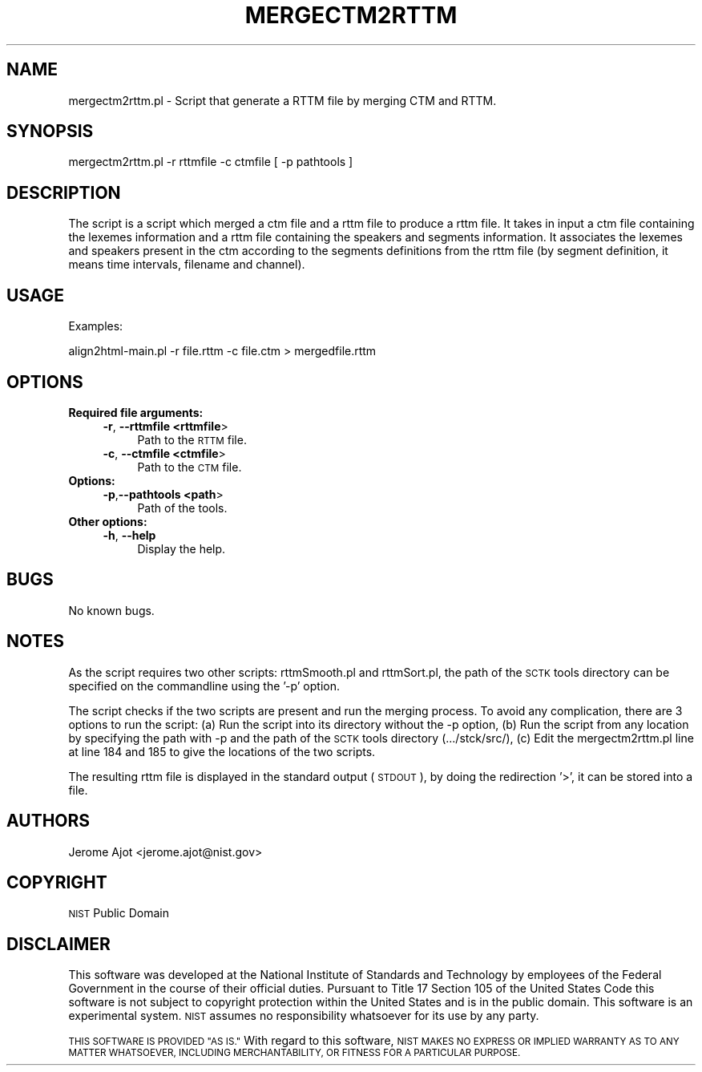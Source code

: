 .\" Automatically generated by Pod::Man 4.09 (Pod::Simple 3.35)
.\"
.\" Standard preamble:
.\" ========================================================================
.de Sp \" Vertical space (when we can't use .PP)
.if t .sp .5v
.if n .sp
..
.de Vb \" Begin verbatim text
.ft CW
.nf
.ne \\$1
..
.de Ve \" End verbatim text
.ft R
.fi
..
.\" Set up some character translations and predefined strings.  \*(-- will
.\" give an unbreakable dash, \*(PI will give pi, \*(L" will give a left
.\" double quote, and \*(R" will give a right double quote.  \*(C+ will
.\" give a nicer C++.  Capital omega is used to do unbreakable dashes and
.\" therefore won't be available.  \*(C` and \*(C' expand to `' in nroff,
.\" nothing in troff, for use with C<>.
.tr \(*W-
.ds C+ C\v'-.1v'\h'-1p'\s-2+\h'-1p'+\s0\v'.1v'\h'-1p'
.ie n \{\
.    ds -- \(*W-
.    ds PI pi
.    if (\n(.H=4u)&(1m=24u) .ds -- \(*W\h'-12u'\(*W\h'-12u'-\" diablo 10 pitch
.    if (\n(.H=4u)&(1m=20u) .ds -- \(*W\h'-12u'\(*W\h'-8u'-\"  diablo 12 pitch
.    ds L" ""
.    ds R" ""
.    ds C` ""
.    ds C' ""
'br\}
.el\{\
.    ds -- \|\(em\|
.    ds PI \(*p
.    ds L" ``
.    ds R" ''
.    ds C`
.    ds C'
'br\}
.\"
.\" Escape single quotes in literal strings from groff's Unicode transform.
.ie \n(.g .ds Aq \(aq
.el       .ds Aq '
.\"
.\" If the F register is >0, we'll generate index entries on stderr for
.\" titles (.TH), headers (.SH), subsections (.SS), items (.Ip), and index
.\" entries marked with X<> in POD.  Of course, you'll have to process the
.\" output yourself in some meaningful fashion.
.\"
.\" Avoid warning from groff about undefined register 'F'.
.de IX
..
.if !\nF .nr F 0
.if \nF>0 \{\
.    de IX
.    tm Index:\\$1\t\\n%\t"\\$2"
..
.    if !\nF==2 \{\
.        nr % 0
.        nr F 2
.    \}
.\}
.\"
.\" Accent mark definitions (@(#)ms.acc 1.5 88/02/08 SMI; from UCB 4.2).
.\" Fear.  Run.  Save yourself.  No user-serviceable parts.
.    \" fudge factors for nroff and troff
.if n \{\
.    ds #H 0
.    ds #V .8m
.    ds #F .3m
.    ds #[ \f1
.    ds #] \fP
.\}
.if t \{\
.    ds #H ((1u-(\\\\n(.fu%2u))*.13m)
.    ds #V .6m
.    ds #F 0
.    ds #[ \&
.    ds #] \&
.\}
.    \" simple accents for nroff and troff
.if n \{\
.    ds ' \&
.    ds ` \&
.    ds ^ \&
.    ds , \&
.    ds ~ ~
.    ds /
.\}
.if t \{\
.    ds ' \\k:\h'-(\\n(.wu*8/10-\*(#H)'\'\h"|\\n:u"
.    ds ` \\k:\h'-(\\n(.wu*8/10-\*(#H)'\`\h'|\\n:u'
.    ds ^ \\k:\h'-(\\n(.wu*10/11-\*(#H)'^\h'|\\n:u'
.    ds , \\k:\h'-(\\n(.wu*8/10)',\h'|\\n:u'
.    ds ~ \\k:\h'-(\\n(.wu-\*(#H-.1m)'~\h'|\\n:u'
.    ds / \\k:\h'-(\\n(.wu*8/10-\*(#H)'\z\(sl\h'|\\n:u'
.\}
.    \" troff and (daisy-wheel) nroff accents
.ds : \\k:\h'-(\\n(.wu*8/10-\*(#H+.1m+\*(#F)'\v'-\*(#V'\z.\h'.2m+\*(#F'.\h'|\\n:u'\v'\*(#V'
.ds 8 \h'\*(#H'\(*b\h'-\*(#H'
.ds o \\k:\h'-(\\n(.wu+\w'\(de'u-\*(#H)/2u'\v'-.3n'\*(#[\z\(de\v'.3n'\h'|\\n:u'\*(#]
.ds d- \h'\*(#H'\(pd\h'-\w'~'u'\v'-.25m'\f2\(hy\fP\v'.25m'\h'-\*(#H'
.ds D- D\\k:\h'-\w'D'u'\v'-.11m'\z\(hy\v'.11m'\h'|\\n:u'
.ds th \*(#[\v'.3m'\s+1I\s-1\v'-.3m'\h'-(\w'I'u*2/3)'\s-1o\s+1\*(#]
.ds Th \*(#[\s+2I\s-2\h'-\w'I'u*3/5'\v'-.3m'o\v'.3m'\*(#]
.ds ae a\h'-(\w'a'u*4/10)'e
.ds Ae A\h'-(\w'A'u*4/10)'E
.    \" corrections for vroff
.if v .ds ~ \\k:\h'-(\\n(.wu*9/10-\*(#H)'\s-2\u~\d\s+2\h'|\\n:u'
.if v .ds ^ \\k:\h'-(\\n(.wu*10/11-\*(#H)'\v'-.4m'^\v'.4m'\h'|\\n:u'
.    \" for low resolution devices (crt and lpr)
.if \n(.H>23 .if \n(.V>19 \
\{\
.    ds : e
.    ds 8 ss
.    ds o a
.    ds d- d\h'-1'\(ga
.    ds D- D\h'-1'\(hy
.    ds th \o'bp'
.    ds Th \o'LP'
.    ds ae ae
.    ds Ae AE
.\}
.rm #[ #] #H #V #F C
.\" ========================================================================
.\"
.IX Title "MERGECTM2RTTM 1"
.TH MERGECTM2RTTM 1 "2021-03-11" "perl v5.26.1" "Perl Programmers Reference Guide"
.\" For nroff, turn off justification.  Always turn off hyphenation; it makes
.\" way too many mistakes in technical documents.
.if n .ad l
.nh
.SH "NAME"
mergectm2rttm.pl \- Script that generate a RTTM file by merging CTM and RTTM.
.SH "SYNOPSIS"
.IX Header "SYNOPSIS"
.Vb 1
\&        mergectm2rttm.pl \-r rttmfile \-c ctmfile [ \-p pathtools ]
.Ve
.SH "DESCRIPTION"
.IX Header "DESCRIPTION"
The script is a script which merged a ctm file and a rttm file to produce a rttm file. It takes in input a ctm file containing the lexemes information and a rttm file containing the speakers and segments information. It associates the lexemes and speakers present in the ctm according to the segments definitions from the rttm file (by segment definition, it means time intervals, filename and channel).
.SH "USAGE"
.IX Header "USAGE"
Examples:
.PP
.Vb 1
\&        align2html\-main.pl \-r file.rttm \-c file.ctm > mergedfile.rttm
.Ve
.SH "OPTIONS"
.IX Header "OPTIONS"
.IP "\fBRequired file arguments:\fR" 4
.IX Item "Required file arguments:"
.RS 4
.PD 0
.IP "\fB\-r\fR, \fB\-\-rttmfile <rttmfile\fR>" 4
.IX Item "-r, --rttmfile <rttmfile>"
.PD
Path to the \s-1RTTM\s0 file.
.IP "\fB\-c\fR, \fB\-\-ctmfile <ctmfile\fR>" 4
.IX Item "-c, --ctmfile <ctmfile>"
Path to the \s-1CTM\s0 file.
.RE
.RS 4
.RE
.IP "\fBOptions:\fR" 4
.IX Item "Options:"
.RS 4
.PD 0
.IP "\fB\-p\fR,\fB\-\-pathtools <path\fR>" 4
.IX Item "-p,--pathtools <path>"
.PD
Path of the tools.
.RE
.RS 4
.RE
.IP "\fBOther options:\fR" 4
.IX Item "Other options:"
.RS 4
.PD 0
.IP "\fB\-h\fR, \fB\-\-help\fR" 4
.IX Item "-h, --help"
.PD
Display the help.
.RE
.RS 4
.RE
.SH "BUGS"
.IX Header "BUGS"
No known bugs.
.SH "NOTES"
.IX Header "NOTES"
As the script requires two other scripts: rttmSmooth.pl and rttmSort.pl, the path of the \s-1SCTK\s0 tools directory can be specified on the commandline using the '\-p' option.
.PP
The script checks if the two scripts are present and run the merging process.
To avoid any complication, there are 3 options to run the script:
(a) Run the script into its directory without the \-p option,
(b) Run the script from any location by specifying the path with \-p and the  path of the \s-1SCTK\s0 tools directory (.../stck/src/),
(c) Edit the mergectm2rttm.pl line at line 184 and 185 to give the locations of the two scripts.
.PP
The resulting rttm file is displayed in the standard output (\s-1STDOUT\s0), by doing the redirection '>', it can be stored into a file.
.SH "AUTHORS"
.IX Header "AUTHORS"
.IP "Jerome Ajot <jerome.ajot@nist.gov>" 4
.IX Item "Jerome Ajot <jerome.ajot@nist.gov>"
.SH "COPYRIGHT"
.IX Header "COPYRIGHT"
\&\s-1NIST\s0 Public Domain
.SH "DISCLAIMER"
.IX Header "DISCLAIMER"
This software was developed at the National Institute of Standards and Technology by employees of the Federal Government in the course of their official duties.  Pursuant to Title 17 Section 105 of the United States Code this software is not subject to copyright protection within the United States and is in the public domain. This software is an experimental system. \s-1NIST\s0 assumes no responsibility whatsoever for its use by any party.
.PP
\&\s-1THIS SOFTWARE IS PROVIDED \*(L"AS IS.\*(R"\s0 With regard to this software, \s-1NIST MAKES NO EXPRESS OR IMPLIED WARRANTY AS TO ANY MATTER WHATSOEVER, INCLUDING MERCHANTABILITY, OR FITNESS FOR A PARTICULAR PURPOSE.\s0
